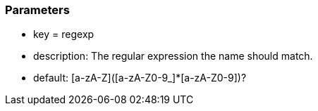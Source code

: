=== Parameters

* key = regexp
* description: The regular expression the name should match.
* default: [a-zA-Z]([a-zA-Z0-9_]*[a-zA-Z0-9])?


